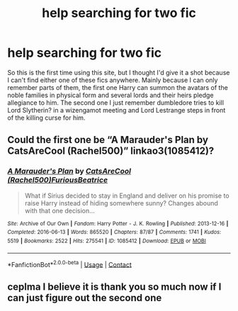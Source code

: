 #+TITLE: help searching for two fic

* help searching for two fic
:PROPERTIES:
:Author: PrudentTale7325
:Score: 1
:DateUnix: 1600860517.0
:DateShort: 2020-Sep-23
:END:
So this is the first time using this site, but I thought I'd give it a shot because I can't find either one of these fics anywhere. Mainly because I can only remember parts of them, the first one Harry can summon the avatars of the noble families in physical form and several lords and their heirs pledge allegiance to him. The second one I just remember dumbledore tries to kill Lord Slytherin? in a wizengamot meeting and Lord Lestrange steps in front of the killing curse for him.


** Could the first one be “A Marauder's Plan by CatsAreCool (Rachel500)” linkao3(1085412)?
:PROPERTIES:
:Author: ceplma
:Score: 1
:DateUnix: 1600877697.0
:DateShort: 2020-Sep-23
:END:

*** [[https://archiveofourown.org/works/1085412][*/A Marauder's Plan/*]] by [[https://www.archiveofourown.org/users/Rachel500/pseuds/CatsAreCool/users/FuriousBeatrice/pseuds/FuriousBeatrice][/CatsAreCool (Rachel500)FuriousBeatrice/]]

#+begin_quote
  What if Sirius decided to stay in England and deliver on his promise to raise Harry instead of hiding somewhere sunny? Changes abound with that one decision...
#+end_quote

^{/Site/:} ^{Archive} ^{of} ^{Our} ^{Own} ^{*|*} ^{/Fandom/:} ^{Harry} ^{Potter} ^{-} ^{J.} ^{K.} ^{Rowling} ^{*|*} ^{/Published/:} ^{2013-12-16} ^{*|*} ^{/Completed/:} ^{2016-06-13} ^{*|*} ^{/Words/:} ^{865520} ^{*|*} ^{/Chapters/:} ^{87/87} ^{*|*} ^{/Comments/:} ^{1741} ^{*|*} ^{/Kudos/:} ^{5519} ^{*|*} ^{/Bookmarks/:} ^{2522} ^{*|*} ^{/Hits/:} ^{275541} ^{*|*} ^{/ID/:} ^{1085412} ^{*|*} ^{/Download/:} ^{[[https://archiveofourown.org/downloads/1085412/A%20Marauders%20Plan.epub?updated_at=1596491861][EPUB]]} ^{or} ^{[[https://archiveofourown.org/downloads/1085412/A%20Marauders%20Plan.mobi?updated_at=1596491861][MOBI]]}

--------------

*FanfictionBot*^{2.0.0-beta} | [[https://github.com/FanfictionBot/reddit-ffn-bot/wiki/Usage][Usage]] | [[https://www.reddit.com/message/compose?to=tusing][Contact]]
:PROPERTIES:
:Author: FanfictionBot
:Score: 1
:DateUnix: 1600877714.0
:DateShort: 2020-Sep-23
:END:


** ceplma I believe it is thank you so much now if I can just figure out the second one
:PROPERTIES:
:Author: PrudentTale7325
:Score: 1
:DateUnix: 1600881981.0
:DateShort: 2020-Sep-23
:END:
